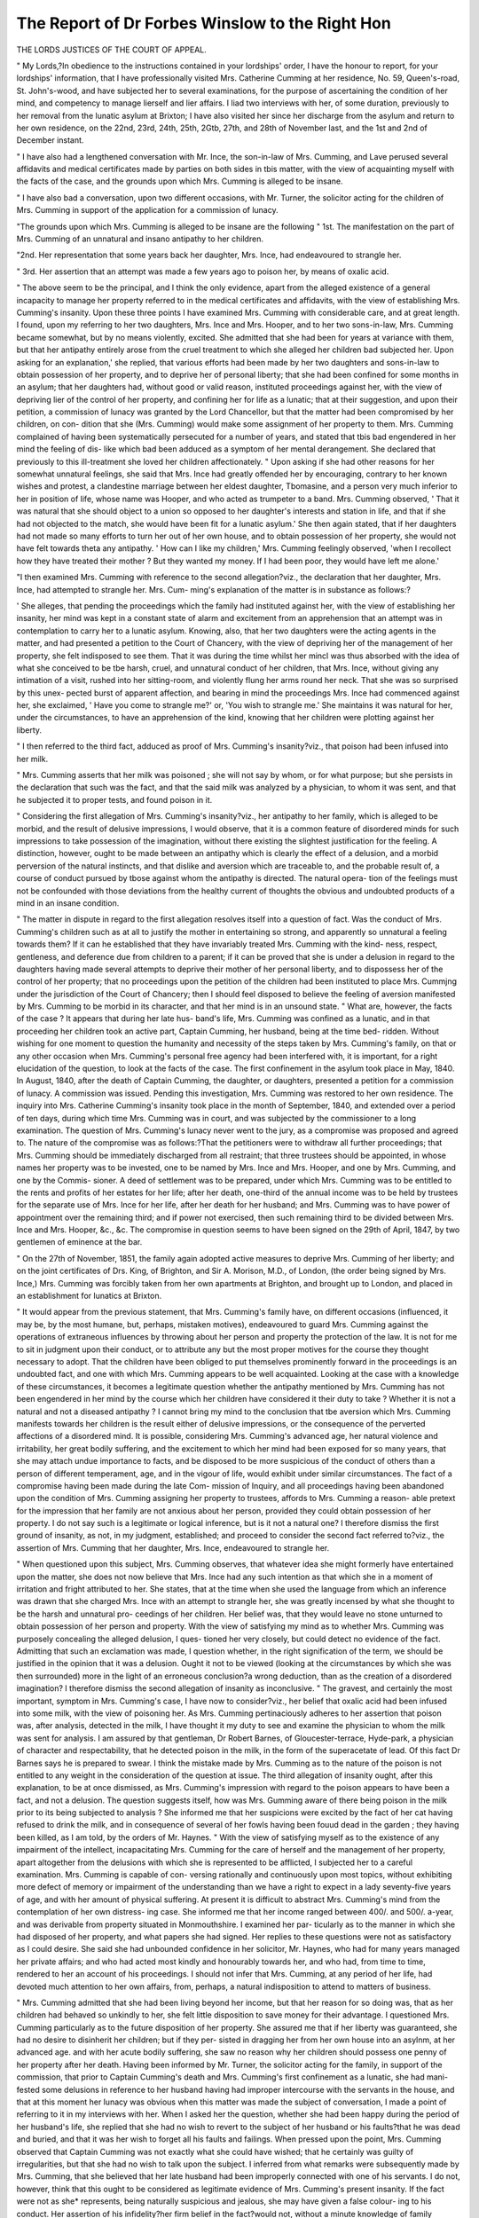 The Report of Dr Forbes Winslow to the Right Hon
=================================================

THE LORDS JUSTICES OF THE COURT OF APPEAL.

" My Lords,?In obedience to the instructions contained in your lordships' order, I
have the honour to report, for your lordships' information, that I have professionally
visited Mrs. Catherine Cumming at her residence, No. 59, Queen's-road, St. John's-wood,
and have subjected her to several examinations, for the purpose of ascertaining the
condition of her mind, and competency to manage lierself and lier affairs. I liad
two interviews with her, of some duration, previously to her removal from the lunatic
asylum at Brixton; I have also visited her since her discharge from the asylum and
return to her own residence, on the 22nd, 23rd, 24th, 25th, 2Gtb, 27th, and 28th of
November last, and the 1st and 2nd of December instant.

" I have also had a lengthened conversation with Mr. Ince, the son-in-law of Mrs.
Cumming, and Lave perused several affidavits and medical certificates made by parties
on both sides in tbis matter, with the view of acquainting myself with the facts of the
case, and the grounds upon which Mrs. Cumming is alleged to be insane.

" I have also bad a conversation, upon two different occasions, with Mr. Turner,
the solicitor acting for the children of Mrs. Cumming in support of the application
for a commission of lunacy.

"The grounds upon which Mrs. Cumming is alleged to be insane are the following
" 1st. The manifestation on the part of Mrs. Cumming of an unnatural and insano
antipathy to her children.

"2nd. Her representation that some years back her daughter, Mrs. Ince, had
endeavoured to strangle her.

" 3rd. Her assertion that an attempt was made a few years ago to poison her, by
means of oxalic acid.

" The above seem to be the principal, and I think the only evidence, apart from the
alleged existence of a general incapacity to manage her property referred to in the
medical certificates and affidavits, with the view of establishing Mrs. Cumming's
insanity. Upon these three points I have examined Mrs. Cumming with considerable
care, and at great length. I found, upon my referring to her two daughters, Mrs.
Ince and Mrs. Hooper, and to her two sons-in-law, Mrs. Cumming became somewhat,
but by no means violently, excited. She admitted that she had been for years at
variance with them, but that her antipathy entirely arose from the cruel treatment to
which she alleged her children bad subjected her. Upon asking for an explanation,'
she replied, that various efforts had been made by her two daughters and sons-in-law
to obtain possession of her property, and to deprive her of personal liberty; that she
had been confined for some months in an asylum; that her daughters had, without
good or valid reason, instituted proceedings against her, with the view of depriving
lier of the control of her property, and confining her for life as a lunatic; that at
their suggestion, and upon their petition, a commission of lunacy was granted by the
Lord Chancellor, but that the matter had been compromised by her children, on con-
dition that she (Mrs. Cumming) would make some assignment of her property to
them. Mrs. Cumming complained of having been systematically persecuted for a
number of years, and stated that tbis bad engendered in her mind the feeling of dis-
like which bad been adduced as a symptom of her mental derangement. She declared
that previously to this ill-treatment she loved her children affectionately.
" Upon asking if she had other reasons for her somewhat unnatural feelings, she
said that Mrs. Ince had greatly offended her by encouraging, contrary to her known
wishes and protest, a clandestine marriage between her eldest daughter, Tbomasine,
and a person very much inferior to her in position of life, whose name was Hooper,
and who acted as trumpeter to a band. Mrs. Cumming observed, ' That it was
natural that she should object to a union so opposed to her daughter's interests and
station in life, and that if she had not objected to the match, she would have been
fit for a lunatic asylum.' She then again stated, that if her daughters had not made
so many efforts to turn her out of her own house, and to obtain possession of her
property, she would not have felt towards theta any antipathy. ' How can I like my
children,' Mrs. Cumming feelingly observed, 'when I recollect how they have treated
their mother ? But they wanted my money. If I had been poor, they would have
left me alone.'

"I then examined Mrs. Cumming with reference to the second allegation?viz., the
declaration that her daughter, Mrs. Ince, had attempted to strangle her. Mrs. Cum-
ming's explanation of the matter is in substance as follows:?

' She alleges, that pending the proceedings which the family had instituted against
her, with the view of establishing her insanity, her mind was kept in a constant state
of alarm and excitement from an apprehension that an attempt was in contemplation to
carry her to a lunatic asylum. Knowing, also, that her two daughters were the acting
agents in the matter, and had presented a petition to the Court of Chancery, with the
view of depriving her of the management of her property, she felt indisposed to see
them. That it was during the time whilst her mincl was thus absorbed with the idea
of what she conceived to be tbe harsh, cruel, and unnatural conduct of her children,
that Mrs. Ince, without giving any intimation of a visit, rushed into her sitting-room,
and violently flung her arms round her neck. That she was so surprised by this unex-
pected burst of apparent affection, and bearing in mind the proceedings Mrs. Ince had
commenced against her, she exclaimed, ' Have you come to strangle me?' or, 'You
wish to strangle me.' She maintains it was natural for her, under the circumstances,
to have an apprehension of the kind, knowing that her children were plotting against
her liberty.

" I then referred to the third fact, adduced as proof of Mrs. Cumming's insanity?viz.,
that poison had been infused into her milk.

" Mrs. Cumming asserts that her milk was poisoned ; she will not say by whom, or
for what purpose; but she persists in the declaration that such was the fact, and that
the said milk was analyzed by a physician, to whom it was sent, and that he subjected
it to proper tests, and found poison in it.

" Considering the first allegation of Mrs. Cumming's insanity?viz., her antipathy to
her family, which is alleged to be morbid, and the result of delusive impressions, I
would observe, that it is a common feature of disordered minds for such impressions
to take possession of the imagination, without there existing the slightest justification
for the feeling. A distinction, however, ought to be made between an antipathy which
is clearly the effect of a delusion, and a morbid perversion of the natural instincts, and
that dislike and aversion which are traceable to, and the probable result of, a course of
conduct pursued by tbose against whom the antipathy is directed. The natural opera-
tion of the feelings must not be confounded with those deviations from the healthy
current of thoughts the obvious and undoubted products of a mind in an insane
condition.

" The matter in dispute in regard to the first allegation resolves itself into a question
of fact. Was the conduct of Mrs. Cumming's children such as at all to justify the
mother in entertaining so strong, and apparently so unnatural a feeling towards them?
If it can he established that they have invariably treated Mrs. Cumming with the kind-
ness, respect, gentleness, and deference due from children to a parent; if it can be
proved that she is under a delusion in regard to the daughters having made several
attempts to deprive their mother of her personal liberty, and to dispossess her of
the control of her property; that no proceedings upon the petition of the children
had been instituted to place Mrs. Cummjng under the jurisdiction of the Court of
Chancery; then I should feel disposed to believe the feeling of aversion manifested by
Mrs. Cumming to be morbid in its character, and that her mind is in an unsound state.
" What are, however, the facts of the case ? It appears that during her late hus-
band's life, Mrs. Cumming was confined as a lunatic, and in that proceeding her
children took an active part, Captain Cumming, her husband, being at the time bed-
ridden. Without wishing for one moment to question the humanity and necessity of
the steps taken by Mrs. Cumming's family, on that or any other occasion when Mrs.
Cumming's personal free agency had been interfered with, it is important, for a right
elucidation of the question, to look at the facts of the case. The first confinement in
the asylum took place in May, 1840. In August, 1840, after the death of Captain
Cumming, the daughter, or daughters, presented a petition for a commission of lunacy.
A commission was issued. Pending this investigation, Mrs. Cumming was restored
to her own residence. The inquiry into Mrs. Catherine Cumming's insanity took
place in the month of September, 1840, and extended over a period of ten days, during
which time Mrs. Cumming was in court, and was subjected by the commissioner to a
long examination. The question of Mrs. Cumming's lunacy never went to the jury, as
a compromise was proposed and agreed to. The nature of the compromise was as
follows:?That the petitioners were to withdraw all further proceedings; that Mrs.
Cumming should be immediately discharged from all restraint; that three trustees
should be appointed, in whose names her property was to be invested, one to be named
by Mrs. Ince and Mrs. Hooper, and one by Mrs. Cumming, and one by the Commis-
sioner. A deed of settlement was to be prepared, under which Mrs. Cumming was to
be entitled to the rents and profits of her estates for her life; after her death, one-third
of the annual income was to be held by trustees for the separate use of Mrs. Ince for
her life, after her death for her husband; and Mrs. Cumming was to have power of
appointment over the remaining third; and if power not exercised, then such remaining
third to be divided between Mrs. Ince and Mrs. Hooper, &c., &c. The compromise in
question seems to have been signed on the 29th of April, 1847, by two gentlemen of
eminence at the bar.

" On the 27th of November, 1851, the family again adopted active measures to deprive
Mrs. Cumming of her liberty; and on the joint certificates of Drs. King, of Brighton,
and Sir A. Morison, M.D., of London, (the order being signed by Mrs. Ince,) Mrs.
Cumming was forcibly taken from her own apartments at Brighton, and brought up to
London, and placed in an establishment for lunatics at Brixton.

" It would appear from the previous statement, that Mrs. Cumming's family have, on
different occasions (influenced, it may be, by the most humane, but, perhaps, mistaken
motives), endeavoured to guard Mrs. Cumming against the operations of extraneous
influences by throwing about her person and property the protection of the law. It is
not for me to sit in judgment upon their conduct, or to attribute any but the most
proper motives for the course they thought necessary to adopt. That the children
have been obliged to put themselves prominently forward in the proceedings is an
undoubted fact, and one with which Mrs. Cumming appears to be well acquainted.
Looking at the case with a knowledge of these circumstances, it becomes a legitimate
question whether the antipathy mentioned by Mrs. Cumming has not been engendered
in her mind by the course which her children have considered it their duty to take ?
Whether it is not a natural and not a diseased antipathy ? I cannot bring my mind to
the conclusion that tbe aversion which Mrs. Cumming manifests towards her children is
the result either of delusive impressions, or the consequence of the perverted affections
of a disordered mind. It is possible, considering Mrs. Cumming's advanced age, her
natural violence and irritability, her great bodily suffering, and the excitement to which
her mind had been exposed for so many years, that she may attach undue importance
to facts, and be disposed to be more suspicious of the conduct of others than a person
of different temperament, age, and in the vigour of life, would exhibit under similar
circumstances. The fact of a compromise having been made during the late Com-
mission of Inquiry, and all proceedings having been abandoned upon the condition of
Mrs. Cumming assigning her property to trustees, affords to Mrs. Cumming a reason-
able pretext for the impression that her family are not anxious about her person,
provided they could obtain possession of her property. I do not say such is a legitimate
or logical inference, but is it not a natural one? I therefore dismiss the first ground
of insanity, as not, in my judgment, established; and proceed to consider the second
fact referred to?viz., the assertion of Mrs. Cumming that her daughter, Mrs. Ince,
endeavoured to strangle her.

" When questioned upon this subject, Mrs. Cumming observes, that whatever idea
she might formerly have entertained upon the matter, she does not now believe that
Mrs. Ince had any such intention as that which she in a moment of irritation and
fright attributed to her. She states, that at the time when she used the language from
which an inference was drawn that she charged Mrs. Ince with an attempt to strangle
her, she was greatly incensed by what she thought to be the harsh and unnatural pro-
ceedings of her children. Her belief was, that they would leave no stone unturned to
obtain possession of her person and property. With the view of satisfying my mind
as to whether Mrs. Cumming was purposely concealing the alleged delusion, I ques-
tioned her very closely, but could detect no evidence of the fact. Admitting that such
an exclamation was made, I question whether, in the right signification of the term,
we should be justified in the opinion that it was a delusion. Ought it not to be viewed
(looking at the circumstances by which she was then surrounded) more in the light of
an erroneous conclusion?a wrong deduction, than as the creation of a disordered
imagination? I therefore dismiss the second allegation of insanity as inconclusive.
" The gravest, and certainly the most important, symptom in Mrs. Cumming's case,
I have now to consider?viz., her belief that oxalic acid had been infused into some
milk, with the view of poisoning her. As Mrs. Cumming pertinaciously adheres to
her assertion that poison was, after analysis, detected in the milk, I have thought it
my duty to see and examine the physician to whom the milk was sent for analysis.
I am assured by that gentleman, Dr Robert Barnes, of Gloucester-terrace, Hyde-park,
a physician of character and respectability, that he detected poison in the milk, in the
form of the superacetate of lead. Of this fact Dr Barnes says he is prepared to
swear. I think the mistake made by Mrs. Cumming as to the nature of the poison
is not entitled to any weight in the consideration of the question at issue. The third
allegation of insanity ought, after this explanation, to be at once dismissed, as Mrs.
Cumming's impression with regard to the poison appears to have been a fact, and
not a delusion. The question suggests itself, how was Mrs. Gumming aware of there
being poison in the milk prior to its being subjected to analysis ? She informed me
that her suspicions were excited by the fact of her cat having refused to drink the
milk, and in consequence of several of her fowls having been fouud dead in the
garden ; they having been killed, as I am told, by the orders of Mr. Haynes.
" With the view of satisfying myself as to the existence of any impairment of the
intellect, incapacitating Mrs. Cumming for the care of herself and the management of
her property, apart altogether from the delusions with which she is represented to be
afflicted, I subjected her to a careful examination. Mrs. Cumming is capable of con-
versing rationally and continuously upon most topics, without exhibiting more defect of
memory or impairment of the understanding than we have a right to expect in a lady
seventy-five years of age, and with her amount of physical suffering. At present it is
difficult to abstract Mrs. Cumming's mind from the contemplation of her own distress-
ing case. She informed me that her income ranged between 400/. and 500/. a-year,
and was derivable from property situated in Monmouthshire. I examined her par-
ticularly as to the manner in which she had disposed of her property, and what papers
she had signed. Her replies to these questions were not as satisfactory as I could
desire. She said she had unbounded confidence in her solicitor, Mr. Haynes, who had
for many years managed her private affairs; and who had acted most kindly and
honourably towards her, and who had, from time to time, rendered to her an account
of his proceedings. I should not infer that Mrs. Cumming, at any period of her life,
had devoted much attention to her own affairs, from, perhaps, a natural indisposition
to attend to matters of business.

" Mrs. Cumming admitted that she had been living beyond her income, but that her
reason for so doing was, that as her children had behaved so unkindly to her, she felt
little disposition to save money for their advantage. I questioned Mrs. Cumming
particularly as to the future disposition of her property. She assured me that if her
liberty was guaranteed, she had no desire to disinherit her children; but if they per-
sisted in dragging her from her own house into an asylnm, at her advanced age. and
with her acute bodily suffering, she saw no reason why her children should possess
one penny of her property after her death. Having been informed by Mr. Turner, the
solicitor acting for the family, in support of the commission, that prior to Captain
Cumming's death and Mrs. Cumming's first confinement as a lunatic, she had mani-
fested some delusions in reference to her husband having had improper intercourse
with the servants in the house, and that at this moment her lunacy was obvious when
this matter was made the subject of conversation, I made a point of referring to it in
my interviews with her. When I asked her the question, whether she had been happy
during the period of her husband's life, she replied that she had no wish to revert to
the subject of her husband or his faults?that he was dead and buried, and that it was
her wish to forget all his faults and failings. When pressed upon the point, Mrs.
Cumming observed that Captain Cumming was not exactly what she could have
wished; that he certainly was guilty of irregularities, but that she had no wish to
talk upon the subject. I inferred from what remarks were subsequently made by Mrs.
Cumming, that she believed that her late husband had been improperly connected with
one of his servants. I do not, however, think that this ought to be considered as
legitimate evidence of Mrs. Cumming's present insanity. If the fact were not as she*
represents, being naturally suspicious and jealous, she may have given a false colour-
ing to his conduct. Her assertion of his infidelity?her firm belief in the fact?would
not, without a minute knowledge of family circumstances, at all justify me in the
conclusion that Mrs. Cumming's mind is now unsound upon this point.

" I think it my duty to state that Mrs. Cumming is partially paralysed in both legs,
aud that'she is suffering from great debility and a painful and incurable disease of the
bladder, and that her general health is so much impaired, that I question whether her
life will be prolonged through the present winter.

" Viewing the case of Mrs. Cumming in all its features, I have the honour to report
to the Lords Justices, that I am of opinion that Mrs. Cumming is a person of sound
mind, and capable of managing herself and her property.
" Forbes B. Winslow, M.D.
" 45, Albemarle-street, December 5, 1851."
